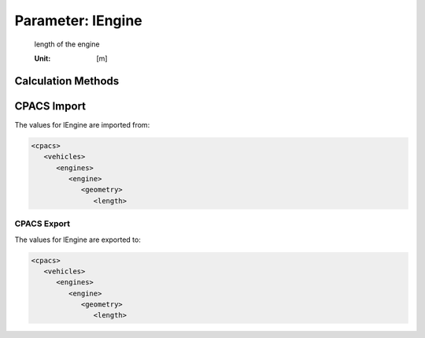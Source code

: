 .. _engine.lEngine:

Parameter: lEngine
^^^^^^^^^^^^^^^^^^^^^^^^^^^^^^^^^^^^^^^^^^^^^^^^^^^^^^^^

    length of the engine

    :Unit: [m]
    

Calculation Methods
"""""""""""""""""""""""""""""""""""""""""""""""""""""""
.. automethod:: VAMPzero.Component.Engine.Geometry.lEngine.lEngine.calc


   :Dependencies: 
   * :ref:`aircraft.machCR`
   * :ref:`engine.thrustTO`


   :Sensitivities: 
.. image:: calc.jpg 
   :width: 80% 


CPACS Import
"""""""""""""""""""""""""""""""""""""""""""""""""""""""
The values for lEngine are imported from:

.. code-block:: xml

   <cpacs>
      <vehicles>
         <engines>
            <engine>
               <geometry>
                  <length>

CPACS Export
-------------------
The values for lEngine are exported to:

.. code-block:: xml

   <cpacs>
      <vehicles>
         <engines>
            <engine>
               <geometry>
                  <length>

